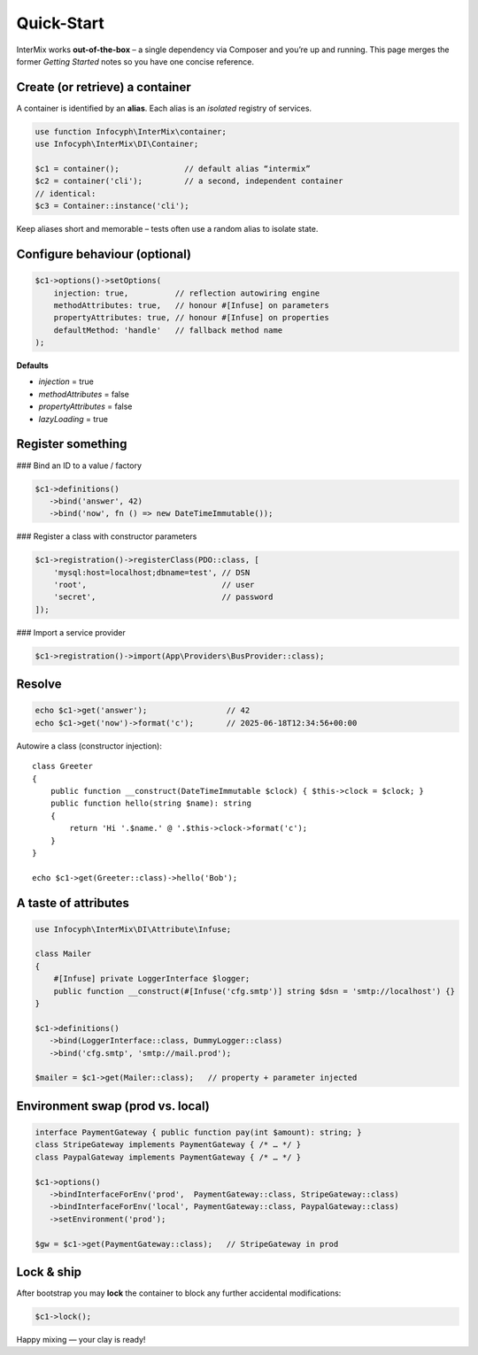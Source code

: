 .. _di.quickstart:

============
Quick-Start
============

InterMix works **out-of-the-box** – a single dependency via Composer and you’re up
and running.  This page merges the former *Getting Started* notes so you have one
concise reference.

Create (or retrieve) a container
--------------------------------

A container is identified by an **alias**.
Each alias is an *isolated* registry of services.

.. code-block:: php

   use function Infocyph\InterMix\container;
   use Infocyph\InterMix\DI\Container;

   $c1 = container();              // default alias “intermix”
   $c2 = container('cli');         // a second, independent container
   // identical:
   $c3 = Container::instance('cli');

Keep aliases short and memorable – tests often use a random alias to isolate state.

Configure behaviour (optional)
------------------------------

.. code-block:: php

   $c1->options()->setOptions(
       injection: true,          // reflection autowiring engine
       methodAttributes: true,   // honour #[Infuse] on parameters
       propertyAttributes: true, // honour #[Infuse] on properties
       defaultMethod: 'handle'   // fallback method name
   );

**Defaults**

+ *injection* = true
+ *methodAttributes* = false
+ *propertyAttributes* = false
+ *lazyLoading* = true


Register something
------------------

### Bind an ID to a value / factory

.. code-block:: php

   $c1->definitions()
      ->bind('answer', 42)
      ->bind('now', fn () => new DateTimeImmutable());

### Register a class with constructor parameters

.. code-block:: php

   $c1->registration()->registerClass(PDO::class, [
       'mysql:host=localhost;dbname=test', // DSN
       'root',                             // user
       'secret',                           // password
   ]);

### Import a service provider

.. code-block:: php

   $c1->registration()->import(App\Providers\BusProvider::class);


Resolve
-------

.. code-block:: php

   echo $c1->get('answer');                 // 42
   echo $c1->get('now')->format('c');       // 2025-06-18T12:34:56+00:00

Autowire a class (constructor injection)::

   class Greeter
   {
       public function __construct(DateTimeImmutable $clock) { $this->clock = $clock; }
       public function hello(string $name): string
       {
           return 'Hi '.$name.' @ '.$this->clock->format('c');
       }
   }

   echo $c1->get(Greeter::class)->hello('Bob');


A taste of attributes
---------------------

.. code-block:: php

   use Infocyph\InterMix\DI\Attribute\Infuse;

   class Mailer
   {
       #[Infuse] private LoggerInterface $logger;
       public function __construct(#[Infuse('cfg.smtp')] string $dsn = 'smtp://localhost') {}
   }

   $c1->definitions()
      ->bind(LoggerInterface::class, DummyLogger::class)
      ->bind('cfg.smtp', 'smtp://mail.prod');

   $mailer = $c1->get(Mailer::class);   // property + parameter injected


Environment swap (prod vs. local)
---------------------------------

.. code-block:: php

   interface PaymentGateway { public function pay(int $amount): string; }
   class StripeGateway implements PaymentGateway { /* … */ }
   class PaypalGateway implements PaymentGateway { /* … */ }

   $c1->options()
      ->bindInterfaceForEnv('prod',  PaymentGateway::class, StripeGateway::class)
      ->bindInterfaceForEnv('local', PaymentGateway::class, PaypalGateway::class)
      ->setEnvironment('prod');

   $gw = $c1->get(PaymentGateway::class);   // StripeGateway in prod


Lock & ship
-----------

After bootstrap you may **lock** the container to block any further
accidental modifications:

.. code-block:: php

   $c1->lock();


Happy mixing — your clay is ready!
